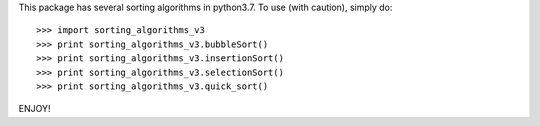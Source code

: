 This package has several sorting algorithms in python3.7.
To use (with caution), simply do::

    >>> import sorting_algorithms_v3
    >>> print sorting_algorithms_v3.bubbleSort()
    >>> print sorting_algorithms_v3.insertionSort()
    >>> print sorting_algorithms_v3.selectionSort()
    >>> print sorting_algorithms_v3.quick_sort()


ENJOY!
